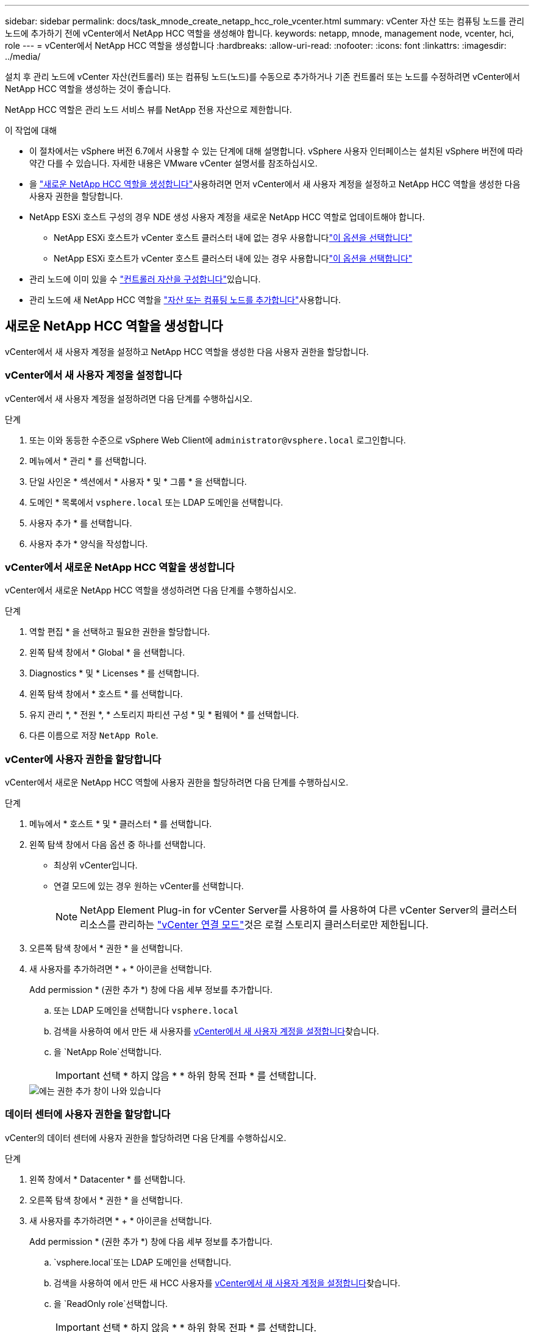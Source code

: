 ---
sidebar: sidebar 
permalink: docs/task_mnode_create_netapp_hcc_role_vcenter.html 
summary: vCenter 자산 또는 컴퓨팅 노드를 관리 노드에 추가하기 전에 vCenter에서 NetApp HCC 역할을 생성해야 합니다. 
keywords: netapp, mnode, management node, vcenter, hci, role 
---
= vCenter에서 NetApp HCC 역할을 생성합니다
:hardbreaks:
:allow-uri-read: 
:nofooter: 
:icons: font
:linkattrs: 
:imagesdir: ../media/


[role="lead"]
설치 후 관리 노드에 vCenter 자산(컨트롤러) 또는 컴퓨팅 노드(노드)를 수동으로 추가하거나 기존 컨트롤러 또는 노드를 수정하려면 vCenter에서 NetApp HCC 역할을 생성하는 것이 좋습니다.

NetApp HCC 역할은 관리 노드 서비스 뷰를 NetApp 전용 자산으로 제한합니다.

.이 작업에 대해
* 이 절차에서는 vSphere 버전 6.7에서 사용할 수 있는 단계에 대해 설명합니다. vSphere 사용자 인터페이스는 설치된 vSphere 버전에 따라 약간 다를 수 있습니다. 자세한 내용은 VMware vCenter 설명서를 참조하십시오.
* 을 link:task_mnode_create_netapp_hcc_role_vcenter.html#create-a-new-netapp-hcc-role["새로운 NetApp HCC 역할을 생성합니다"]사용하려면 먼저 vCenter에서 새 사용자 계정을 설정하고 NetApp HCC 역할을 생성한 다음 사용자 권한을 할당합니다.
* NetApp ESXi 호스트 구성의 경우 NDE 생성 사용자 계정을 새로운 NetApp HCC 역할로 업데이트해야 합니다.
+
** NetApp ESXi 호스트가 vCenter 호스트 클러스터 내에 없는 경우 사용합니다link:task_mnode_create_netapp_hcc_role_vcenter.html#netapp-esxi-host-does-not-exist-in-a-vcenter-host-cluster["이 옵션을 선택합니다"]
** NetApp ESXi 호스트가 vCenter 호스트 클러스터 내에 있는 경우 사용합니다link:task_mnode_create_netapp_hcc_role_vcenter.html#netapp-esxi-host-exists-in-a-vcenter-host-cluster["이 옵션을 선택합니다"]


* 관리 노드에 이미 있을 수 link:task_mnode_create_netapp_hcc_role_vcenter.html#controller-asset-already-exists-on-the-management-node["컨트롤러 자산을 구성합니다"]있습니다.
* 관리 노드에 새 NetApp HCC 역할을 link:task_mnode_create_netapp_hcc_role_vcenter.html#add-an-asset-or-a-compute-node-to-the-management-node["자산 또는 컴퓨팅 노드를 추가합니다"]사용합니다.




== 새로운 NetApp HCC 역할을 생성합니다

vCenter에서 새 사용자 계정을 설정하고 NetApp HCC 역할을 생성한 다음 사용자 권한을 할당합니다.



=== vCenter에서 새 사용자 계정을 설정합니다

vCenter에서 새 사용자 계정을 설정하려면 다음 단계를 수행하십시오.

.단계
. 또는 이와 동등한 수준으로 vSphere Web Client에 `\administrator@vsphere.local` 로그인합니다.
. 메뉴에서 * 관리 * 를 선택합니다.
. 단일 사인온 * 섹션에서 * 사용자 * 및 * 그룹 * 을 선택합니다.
. 도메인 * 목록에서 `vsphere.local` 또는 LDAP 도메인을 선택합니다.
. 사용자 추가 * 를 선택합니다.
. 사용자 추가 * 양식을 작성합니다.




=== vCenter에서 새로운 NetApp HCC 역할을 생성합니다

vCenter에서 새로운 NetApp HCC 역할을 생성하려면 다음 단계를 수행하십시오.

.단계
. 역할 편집 * 을 선택하고 필요한 권한을 할당합니다.
. 왼쪽 탐색 창에서 * Global * 을 선택합니다.
. Diagnostics * 및 * Licenses * 를 선택합니다.
. 왼쪽 탐색 창에서 * 호스트 * 를 선택합니다.
. 유지 관리 *, * 전원 *, * 스토리지 파티션 구성 * 및 * 펌웨어 * 를 선택합니다.
. 다른 이름으로 저장 `NetApp Role`.




=== vCenter에 사용자 권한을 할당합니다

vCenter에서 새로운 NetApp HCC 역할에 사용자 권한을 할당하려면 다음 단계를 수행하십시오.

.단계
. 메뉴에서 * 호스트 * 및 * 클러스터 * 를 선택합니다.
. 왼쪽 탐색 창에서 다음 옵션 중 하나를 선택합니다.
+
** 최상위 vCenter입니다.
** 연결 모드에 있는 경우 원하는 vCenter를 선택합니다.
+

NOTE: NetApp Element Plug-in for vCenter Server를 사용하여 를 사용하여 다른 vCenter Server의 클러스터 리소스를 관리하는 link:https://docs.netapp.com/us-en/vcp/vcp_concept_linkedmode.html["vCenter 연결 모드"^]것은 로컬 스토리지 클러스터로만 제한됩니다.



. 오른쪽 탐색 창에서 * 권한 * 을 선택합니다.
. 새 사용자를 추가하려면 * + * 아이콘을 선택합니다.
+
Add permission * (권한 추가 *) 창에 다음 세부 정보를 추가합니다.

+
.. 또는 LDAP 도메인을 선택합니다 `vsphere.local`
.. 검색을 사용하여 에서 만든 새 사용자를 <<vCenter에서 새 사용자 계정을 설정합니다>>찾습니다.
.. 을 `NetApp Role`선택합니다.
+

IMPORTANT: 선택 * 하지 않음 * * 하위 항목 전파 * 를 선택합니다.

+
image::mnode_new_HCC_role_vcenter.PNG[에는 권한 추가 창이 나와 있습니다]







=== 데이터 센터에 사용자 권한을 할당합니다

vCenter의 데이터 센터에 사용자 권한을 할당하려면 다음 단계를 수행하십시오.

.단계
. 왼쪽 창에서 * Datacenter * 를 선택합니다.
. 오른쪽 탐색 창에서 * 권한 * 을 선택합니다.
. 새 사용자를 추가하려면 * + * 아이콘을 선택합니다.
+
Add permission * (권한 추가 *) 창에 다음 세부 정보를 추가합니다.

+
..  `vsphere.local`또는 LDAP 도메인을 선택합니다.
.. 검색을 사용하여 에서 만든 새 HCC 사용자를 <<vCenter에서 새 사용자 계정을 설정합니다>>찾습니다.
.. 을 `ReadOnly role`선택합니다.
+

IMPORTANT: 선택 * 하지 않음 * * 하위 항목 전파 * 를 선택합니다.







=== NetApp HCI 데이터 저장소에 사용자 권한을 할당합니다

vCenter의 NetApp HCI 데이터 저장소에 사용자 권한을 할당하려면 다음 단계를 수행하십시오.

.단계
. 왼쪽 창에서 * Datacenter * 를 선택합니다.
. 새 저장소 폴더를 생성합니다. Datacenter * 를 마우스 오른쪽 버튼으로 클릭하고 * Create storage folder * 를 선택합니다.
. 모든 NetApp HCI 데이터 저장소를 스토리지 클러스터와 로컬 노드에서 컴퓨팅 노드로 새 스토리지 폴더로 전송합니다.
. 새 저장소 폴더를 선택합니다.
. 오른쪽 탐색 창에서 * 권한 * 을 선택합니다.
. 새 사용자를 추가하려면 * + * 아이콘을 선택합니다.
+
Add permission * (권한 추가 *) 창에 다음 세부 정보를 추가합니다.

+
..  `vsphere.local`또는 LDAP 도메인을 선택합니다.
.. 검색을 사용하여 에서 만든 새 HCC 사용자를 <<vCenter에서 새 사용자 계정을 설정합니다>>찾습니다.
.. 을 선택합니다 `Administrator role`
.. Propagate to Children * 을 선택합니다.






=== NetApp 호스트 클러스터에 사용자 권한을 할당합니다

vCenter에서 NetApp 호스트 클러스터에 사용자 권한을 할당하려면 다음 단계를 수행하십시오.

.단계
. 왼쪽 탐색 창에서 NetApp 호스트 클러스터를 선택합니다.
. 오른쪽 탐색 창에서 * 권한 * 을 선택합니다.
. 새 사용자를 추가하려면 * + * 아이콘을 선택합니다.
+
Add permission * (권한 추가 *) 창에 다음 세부 정보를 추가합니다.

+
..  `vsphere.local`또는 LDAP 도메인을 선택합니다.
.. 검색을 사용하여 에서 만든 새 HCC 사용자를 <<vCenter에서 새 사용자 계정을 설정합니다>>찾습니다.
..  `NetApp Role`또는 을 선택합니다. `Administrator`
.. Propagate to Children * 을 선택합니다.






== NetApp ESXi 호스트 구성

NetApp ESXi 호스트 구성의 경우 NDE로 생성된 사용자 계정을 새로운 NetApp HCC 역할로 업데이트해야 합니다.



=== NetApp ESXi 호스트가 vCenter 호스트 클러스터에 없습니다

vCenter 호스트 클러스터 내에 NetApp ESXi 호스트가 없으면 다음 절차를 사용하여 vCenter에서 NetApp HCC 역할 및 사용자 권한을 할당할 수 있습니다.

.단계
. 메뉴에서 * 호스트 * 및 * 클러스터 * 를 선택합니다.
. 왼쪽 탐색 창에서 NetApp ESXi 호스트를 선택합니다.
. 오른쪽 탐색 창에서 * 권한 * 을 선택합니다.
. 새 사용자를 추가하려면 * + * 아이콘을 선택합니다.
+
Add permission * (권한 추가 *) 창에 다음 세부 정보를 추가합니다.

+
..  `vsphere.local`또는 LDAP 도메인을 선택합니다.
.. 검색을 사용하여 에서 만든 새 사용자를 <<vCenter에서 새 사용자 계정을 설정합니다>>찾습니다.
..  `NetApp Role`또는 을 선택합니다. `Administrator`


. Propagate to Children * 을 선택합니다.




=== NetApp ESXi 호스트가 vCenter 호스트 클러스터에 존재합니다

다른 공급업체 ESXi 호스트가 있는 vCenter 호스트 클러스터 내에 NetApp ESXi 호스트가 있는 경우 다음 절차를 사용하여 vCenter에서 NetApp HCC 역할 및 사용자 권한을 할당할 수 있습니다.

. 메뉴에서 * 호스트 * 및 * 클러스터 * 를 선택합니다.
. 왼쪽 탐색 창에서 원하는 호스트 클러스터를 확장합니다.
. 오른쪽 탐색 창에서 * 권한 * 을 선택합니다.
. 새 사용자를 추가하려면 * + * 아이콘을 선택합니다.
+
Add permission * (권한 추가 *) 창에 다음 세부 정보를 추가합니다.

+
..  `vsphere.local`또는 LDAP 도메인을 선택합니다.
.. 검색을 사용하여 에서 만든 새 사용자를 <<vCenter에서 새 사용자 계정을 설정합니다>>찾습니다.
.. 을 `NetApp Role`선택합니다.
+

IMPORTANT: 선택 * 하지 않음 * * 하위 항목 전파 * 를 선택합니다.



. 왼쪽 탐색 창에서 NetApp ESXi 호스트를 선택합니다.
. 오른쪽 탐색 창에서 * 권한 * 을 선택합니다.
. 새 사용자를 추가하려면 * + * 아이콘을 선택합니다.
+
Add permission * (권한 추가 *) 창에 다음 세부 정보를 추가합니다.

+
..  `vsphere.local`또는 LDAP 도메인을 선택합니다.
.. 검색을 사용하여 에서 만든 새 사용자를 <<vCenter에서 새 사용자 계정을 설정합니다>>찾습니다.
..  `NetApp Role`또는 을 선택합니다. `Administrator`
.. Propagate to Children * 을 선택합니다.


. 호스트 클러스터의 나머지 NetApp ESXi 호스트에 대해 이 과정을 반복합니다.




== 관리 노드에 컨트롤러 자산이 이미 있습니다

관리 노드에 컨트롤러 자산이 이미 있는 경우 다음 단계를 수행하여 를 사용하여 컨트롤러를 구성합니다 `PUT /assets /{asset_id} /controllers /{controller_id}`.

.단계
. 관리 노드에서 mnode 서비스 API UI에 액세스합니다.
+
`https://<ManagementNodeIP>/mnode`

. authorize * 를 선택하고 자격 증명을 입력하여 API 호출에 액세스합니다.
. 상위 ID를 가져오려면 선택합니다 `GET /assets`.
. 을 `PUT /assets /{asset_id} /controllers /{controller_id}`선택합니다.
+
.. 요청 본문의 계정 설정에서 생성된 자격 증명을 입력합니다.






== 관리 노드에 자산 또는 컴퓨팅 노드를 추가합니다

설치 후 새 자산 또는 컴퓨팅 노드(및 BMC 자산)를 수동으로 추가해야 하는 경우 에서 만든 새 HCC 사용자 계정을 <<vCenter에서 새 사용자 계정을 설정합니다>>사용합니다. 자세한 내용은 을 link:task_mnode_add_assets.html["컴퓨팅 및 컨트롤러 자산을 관리 노드에 추가합니다"]참조하십시오.



== 자세한 내용을 확인하십시오

* https://docs.netapp.com/us-en/vcp/index.html["vCenter Server용 NetApp Element 플러그인"^]
* https://www.netapp.com/hybrid-cloud/hci-documentation/["NetApp HCI 리소스 페이지 를 참조하십시오"^]


